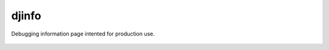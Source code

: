 djinfo
======

.. image:: https://gitlab.com/h3/djinfo/badges/master/build.svg
    :target: https://gitlab.com/h3/djinfo/pipelines

.. image:: https://readthedocs.org/projects/djinfo/badge/?version=latest
    :target: https://djinfo.readthedocs.io/en/latest/?badge=latest

Debugging information page intented for production use.

.. figure:: docs/topics/img/djinfo-screenshot.png
    :alt: Screenshot
    :align: center
    :width: 1003px
